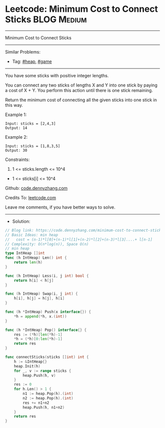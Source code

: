 * Leetcode: Minimum Cost to Connect Sticks                      :BLOG:Medium:
#+STARTUP: showeverything
#+OPTIONS: toc:nil \n:t ^:nil creator:nil d:nil
:PROPERTIES:
:type:     heap, game
:END:
---------------------------------------------------------------------
Minimum Cost to Connect Sticks
---------------------------------------------------------------------
#+BEGIN_HTML
<a href="https://github.com/dennyzhang/code.dennyzhang.com/tree/master/problems/minimum-cost-to-connect-sticks"><img align="right" width="200" height="183" src="https://www.dennyzhang.com/wp-content/uploads/denny/watermark/github.png" /></a>
#+END_HTML
Similar Problems:
- Tag: [[https://code.dennyzhang.com/review-heap][#heap]], [[https://code.dennyzhang.com/review-game][#game]]
---------------------------------------------------------------------
You have some sticks with positive integer lengths.

You can connect any two sticks of lengths X and Y into one stick by paying a cost of X + Y.  You perform this action until there is one stick remaining.

Return the minimum cost of connecting all the given sticks into one stick in this way.
 
Example 1:
#+BEGIN_EXAMPLE
Input: sticks = [2,4,3]
Output: 14
#+END_EXAMPLE

Example 2:
#+BEGIN_EXAMPLE
Input: sticks = [1,8,3,5]
Output: 30
#+END_EXAMPLE
 
Constraints:

1. 1 <= sticks.length <= 10^4
- 1 <= sticks[i] <= 10^4

Github: [[https://github.com/dennyzhang/code.dennyzhang.com/tree/master/problems/minimum-cost-to-connect-sticks][code.dennyzhang.com]]

Credits To: [[https://leetcode.com/problems/minimum-cost-to-connect-sticks/description/][leetcode.com]]

Leave me comments, if you have better ways to solve.
---------------------------------------------------------------------
- Solution:

#+BEGIN_SRC go
// Blog link: https://code.dennyzhang.com/minimum-cost-to-connect-sticks
// Basic Ideas: min heap
//   cost = (n-1)*l[0]+(n-1)*l[1]+(n-2)*l[2]+(n-3)*l[3]....+ l[n-1]
// Complexity: O(n*log(n)), Space O(n)
// min heap
type IntHeap []int
func (h IntHeap) Len() int {
    return len(h)
}

func (h IntHeap) Less(i, j int) bool {
    return h[i] < h[j]
}

func (h IntHeap) Swap(i, j int) {
    h[i], h[j] = h[j], h[i]
}

func (h *IntHeap) Push(x interface{}) {
    *h = append(*h, x.(int))
}

func (h *IntHeap) Pop() interface{} {
    res := (*h)[len(*h)-1]
    *h = (*h)[0:len(*h)-1]
    return res
}

func connectSticks(sticks []int) int {
    h := &IntHeap{}
    heap.Init(h)
    for _, v := range sticks {
        heap.Push(h, v)
    }
    res := 0
    for h.Len() > 1 {
        n1 := heap.Pop(h).(int)
        n2 := heap.Pop(h).(int)
        res += n1+n2
        heap.Push(h, n1+n2)
    }
    return res
}
#+END_SRC

#+BEGIN_HTML
<div style="overflow: hidden;">
<div style="float: left; padding: 5px"> <a href="https://www.linkedin.com/in/dennyzhang001"><img src="https://www.dennyzhang.com/wp-content/uploads/sns/linkedin.png" alt="linkedin" /></a></div>
<div style="float: left; padding: 5px"><a href="https://github.com/dennyzhang"><img src="https://www.dennyzhang.com/wp-content/uploads/sns/github.png" alt="github" /></a></div>
<div style="float: left; padding: 5px"><a href="https://www.dennyzhang.com/slack" target="_blank" rel="nofollow"><img src="https://www.dennyzhang.com/wp-content/uploads/sns/slack.png" alt="slack"/></a></div>
</div>
#+END_HTML
